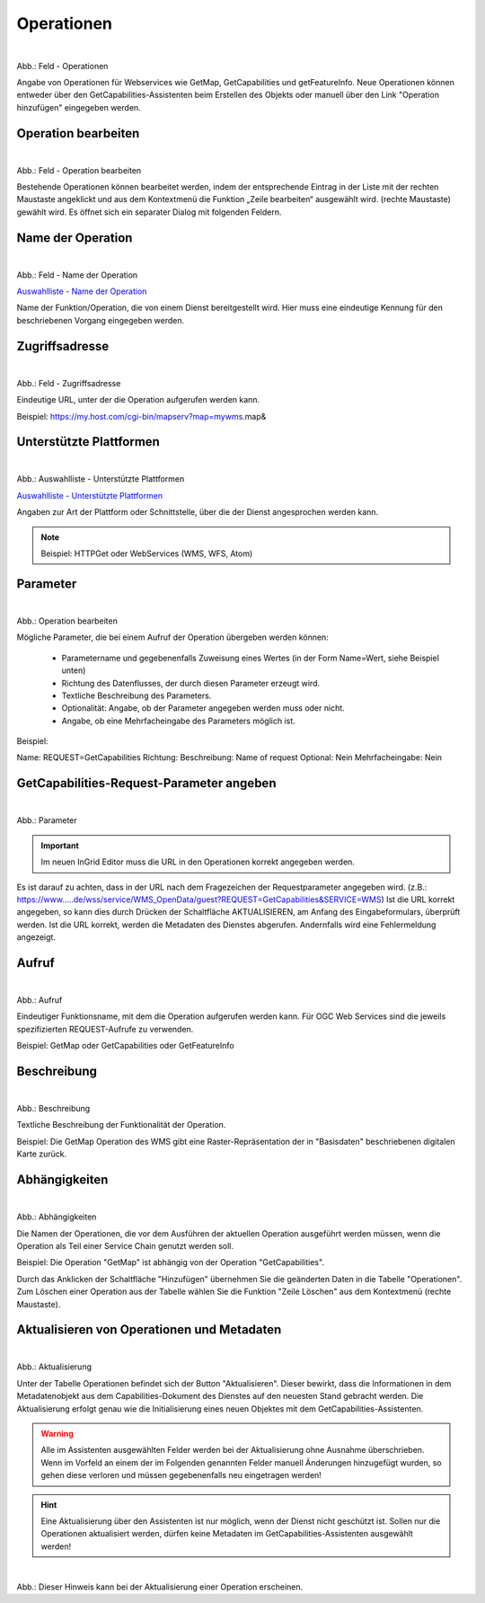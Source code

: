Operationen
^^^^^^^^^^^

.. figure:: ../../../../img_ige/metaver_ige/ige_erfassung/ige_objekte/ige_objektklassen/objektklasse_geodatendienst/fachbezug/operationen/fachbezug_operation_aktualisieren.png
   :align: left
   :scale: 50
   :figwidth: 100%

Abb.: Feld - Operationen

Angabe von Operationen für Webservices wie GetMap, GetCapabilities und getFeatureInfo. Neue Operationen können entweder über den GetCapabilities-Assistenten beim Erstellen des Objekts oder manuell über den Link "Operation hinzufügen" eingegeben werden. 


 
Operation bearbeiten
""""""""""""""""""""

.. figure:: ../../../../img_ige/metaver_ige/ige_erfassung/ige_objekte/ige_objektklassen/objektklasse_geodatendienst/fachbezug/operationen/operationen_operation-bearbeiten.png
   :align: left
   :scale: 50
   :figwidth: 100%

Abb.: Feld - Operation bearbeiten

Bestehende Operationen können bearbeitet werden, indem der entsprechende Eintrag in der Liste mit der rechten Maustaste angeklickt und aus dem Kontextmenü die Funktion „Zeile bearbeiten“ ausgewählt wird. (rechte Maustaste) gewählt wird. Es öffnet sich ein separater Dialog mit folgenden Feldern.


Name der Operation
""""""""""""""""""

.. figure:: ../../../../img_ige/metaver_ige/ige_erfassung/ige_objekte/ige_objektklassen/objektklasse_geodatendienst/fachbezug/operationen/operationen_name-der-operation.png
   :align: left
   :scale: 50
   :figwidth: 100%

Abb.: Feld - Name der Operation

`Auswahlliste - Name der Operation <https://metaver-bedienungsanleitung.readthedocs.io/de/latest/metaver_ige/ige_auswahllisten/auswahlliste_fachbezug_geodatendienst_operation_name.html>`_

Name der Funktion/Operation, die von einem Dienst bereitgestellt wird. Hier muss eine eindeutige Kennung für den beschriebenen Vorgang eingegeben werden.


Zugriffsadresse
"""""""""""""""

.. figure:: ../../../../img_ige/metaver_ige/ige_erfassung/ige_objekte/ige_objektklassen/objektklasse_geodatendienst/fachbezug/operationen/operationen_operation.png
   :align: left
   :scale: 50
   :figwidth: 100%

Abb.: Feld - Zugriffsadresse


Eindeutige URL, unter der die Operation aufgerufen werden kann.

Beispiel: https://my.host.com/cgi-bin/mapserv?map=mywms.map&


Unterstützte Plattformen
""""""""""""""""""""""""

.. figure:: ../../../../img_ige/metaver_ige/ige_erfassung/ige_objekte/ige_objektklassen/objektklasse_geodatendienst/fachbezug/operationen/operationen_unterstuetzte-plattformen.png
   :align: left
   :scale: 50
   :figwidth: 100%

Abb.: Auswahlliste - Unterstützte Plattformen


`Auswahlliste - Unterstützte Plattformen <https://metaver-bedienungsanleitung.readthedocs.io/de/latest/metaver_ige/ige_auswahllisten/auswahlliste_fachbezug_geodatendienst_operation_unterstuetzte-plattformen.html>`_


Angaben zur Art der Plattform oder Schnittstelle, über die der Dienst angesprochen werden kann.


.. note:: Beispiel: HTTPGet oder WebServices (WMS, WFS, Atom)


Parameter
"""""""""

.. figure:: ../../../../img_ige/metaver_ige/ige_erfassung/ige_objekte/ige_objektklassen/objektklasse_geodatendienst/fachbezug/operationen/operationen_parameter.png
   :align: left
   :scale: 50
   :figwidth: 100%

Abb.: Operation bearbeiten

Mögliche Parameter, die bei einem Aufruf der Operation übergeben werden können:

  - Parametername und gegebenenfalls Zuweisung eines Wertes (in der Form Name=Wert, siehe Beispiel unten)
  - Richtung des Datenflusses, der durch diesen Parameter erzeugt wird.
  - Textliche Beschreibung des Parameters.
  - Optionalität: Angabe, ob der Parameter angegeben werden muss oder nicht.
  - Angabe, ob eine Mehrfacheingabe des Parameters möglich ist.


Beispiel:

Name: REQUEST=GetCapabilities
Richtung:
Beschreibung: Name of request
Optional: Nein
Mehrfacheingabe: Nein


GetCapabilities-Request-Parameter angeben
"""""""""""""""""""""""""""""""""""""""""

.. figure:: ../../../../img_ige/metaver_ige/ige_erfassung/ige_objekte/ige_objektklassen/objektklasse_geodatendienst/fachbezug/operationen/operationen_parameter-weglassen.png
   :align: left
   :scale: 50
   :figwidth: 100%

Abb.: Parameter

.. important:: Im neuen InGrid Editor muss die URL in den Operationen korrekt angegeben werden.

Es ist darauf zu achten, dass in der URL nach dem Fragezeichen der Requestparameter angegeben wird. (z.B.: https://www.....de/wss/service/WMS_OpenData/guest?REQUEST=GetCapabilities&SERVICE=WMS) Ist die URL korrekt angegeben, so kann dies durch Drücken der Schaltfläche AKTUALISIEREN, am Anfang des Eingabeformulars, überprüft werden. Ist die URL korrekt, werden die Metadaten des Dienstes abgerufen. Andernfalls wird eine Fehlermeldung angezeigt.



Aufruf
""""""

.. figure:: ../../../../img_ige/metaver_ige/ige_erfassung/ige_objekte/ige_objektklassen/objektklasse_geodatendienst/fachbezug/operationen/operationen_aufruf.png
   :align: left
   :scale: 50
   :figwidth: 100%

Abb.: Aufruf

Eindeutiger Funktionsname, mit dem die Operation aufgerufen werden kann. Für OGC Web Services sind die jeweils spezifizierten REQUEST-Aufrufe zu verwenden.


Beispiel: GetMap oder GetCapabilities oder GetFeatureInfo


Beschreibung
""""""""""""


.. figure:: ../../../../img_ige/metaver_ige/ige_erfassung/ige_objekte/ige_objektklassen/objektklasse_geodatendienst/fachbezug/operationen/operationen_beschreibung.png
   :align: left
   :scale: 50
   :figwidth: 100%

Abb.: Beschreibung

Textliche Beschreibung der Funktionalität der Operation.

 
Beispiel: Die GetMap Operation des WMS gibt eine Raster-Repräsentation der in "Basisdaten" beschriebenen digitalen Karte zurück.


Abhängigkeiten
""""""""""""""


.. figure:: ../../../../img_ige/metaver_ige/ige_erfassung/ige_objekte/ige_objektklassen/objektklasse_geodatendienst/fachbezug/operationen/operationen_abhaengigkeiten.png
   :align: left
   :scale: 50
   :figwidth: 100%

Abb.: Abhängigkeiten


Die Namen der Operationen, die vor dem Ausführen der aktuellen Operation ausgeführt werden müssen, wenn die Operation als Teil einer Service Chain genutzt werden soll.


Beispiel: Die Operation "GetMap" ist abhängig von der Operation "GetCapabilities".


Durch das Anklicken der Schaltfläche "Hinzufügen" übernehmen Sie die geänderten Daten in die Tabelle "Operationen". Zum Löschen einer Operation aus der Tabelle wählen Sie die Funktion "Zeile Löschen" aus dem Kontextmenü (rechte Maustaste). 


Aktualisieren von Operationen und Metadaten
"""""""""""""""""""""""""""""""""""""""""""

.. figure:: ../../../../img_ige/metaver_ige/ige_erfassung/ige_objekte/ige_objektklassen/objektklasse_geodatendienst/fachbezug/operationen/operationen_aktualisierung.png
   :align: left
   :scale: 50
   :figwidth: 100%

Abb.: Aktualisierung

Unter der Tabelle Operationen befindet sich der Button "Aktualisieren". 
Dieser bewirkt, dass die Informationen in dem Metadatenobjekt aus dem Capabilities-Dokument des Dienstes auf den neuesten Stand gebracht werden. Die Aktualisierung erfolgt genau wie die Initialisierung eines neuen Objektes mit dem GetCapabilities-Assistenten. 


.. warning:: Alle im Assistenten ausgewählten Felder werden bei der Aktualisierung ohne Ausnahme überschrieben. Wenn im Vorfeld an einem der im Folgenden genannten Felder manuell Änderungen hinzugefügt wurden, so gehen diese verloren und müssen gegebenenfalls neu eingetragen werden!

.. hint:: Eine Aktualisierung über den Assistenten ist nur möglich, wenn der Dienst nicht geschützt ist. Sollen nur die Operationen aktualisiert werden, dürfen keine Metadaten im GetCapabilities-Assistenten ausgewählt werden!
 
 
.. figure:: ../../../../img_ige/metaver_ige/ige_erfassung/ige_objekte/ige_objektklassen/objektklasse_geodatendienst/fachbezug/fachbezug/operationen_aktualisierung_hinweis.png
   :align: left
   :scale: 50
   :figwidth: 100%

Abb.: Dieser Hinweis kann bei der Aktualisierung einer Operation erscheinen.